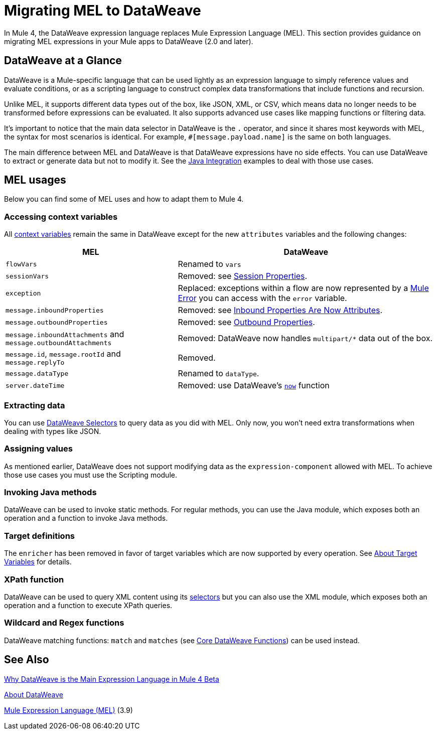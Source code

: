 // Contacts/SMEs: Esteban Wasinger, Ana Felisatti
= Migrating MEL to DataWeave

In Mule 4, the DataWeave expression language replaces Mule Expression Language (MEL).
This section provides guidance on migrating MEL expressions in your Mule apps to
DataWeave (2.0 and later).

== DataWeave at a Glance

DataWeave is a Mule-specific language that can be used lightly as an
expression language to simply reference values and evaluate conditions, or as a
scripting language to construct complex data transformations that include functions
and recursion.

Unlike MEL, it supports different data types out of the box, like JSON, XML, or CSV,
which means data no longer needs to be transformed before expressions can be evaluated.
It also supports advanced use cases like mapping functions or filtering data.

It's important to notice that the main data selector in DataWeave is the `.` operator,
and since it shares most keywords with MEL, the syntax for most scenarios is
identical. For example, `#[message.payload.name]` is the same on both languages.

The main difference between MEL and DataWeave is that DataWeave expressions have
no side effects. You can use DataWeave to extract or generate data but not to modify it.
See the link:intro-java-integration[Java Integration] examples to deal with
those use cases.

////
//This section will only make sense once the compatibility plugin is out
== Compatibility Mode

MEL is still supported in compatibility mode when expressions feature a `mel:` prefix.
In fact, for compatibility use cases such as accessing inbound and outbound properties,
attachments or exception payloads MEL is recommended.

////

== MEL usages



// _TODO: THIS LINK WILL CHANGE_
// Explain generally how and why things changed between Mule 3 and Mule 4.
//Intro here.



Below you can find some of MEL uses and how to adapt them to Mule 4.

=== Accessing context variables
All link:mule-user-guide/v/3.9/mel-cheat-sheet#server-mule-application-and-message-variables[context variables]
remain the same in DataWeave except for the new `attributes` variables and the following changes:

[%header,cols="2,3a"]
|===
| MEL | DataWeave

|`flowVars`
|Renamed to `vars`

|`sessionVars`
|Removed: see link:intro-mule-message#session-properties[Session Properties].

|`exception`
|Replaced: exceptions within a flow are now represented by a link:/mule-user-guide/v/4.0/about-mule-errors[Mule Error] you can access with the `error` variable.

|`message.inboundProperties`
|Removed: see link:intro-mule-message#inbound-properties-are-now-attributes[Inbound Properties Are Now Attributes].

|`message.outboundProperties`
|Removed: see link:intro-mule-message#outbound-properties[Outbound Properties].

|`message.inboundAttachments` and `message.outboundAttachments`
|Removed: DataWeave now handles `multipart/*` data out of the box.

//This section will only make sense once the aggregators module is out
//|`message.correlationId`
//|Renamed: `correlationId`

//|`message.correlationSequence`
//|Renamed: `itemSequenceInfo.position`

//|`message.correlationGroupSize`
//|Renamed: `itemSequenceInfo.sequenceSize`

|`message.id`, `message.rootId` and `message.replyTo`
|Removed.

|`message.dataType`
|Renamed to `dataType`.

|`server.dateTime`
|Removed: use DataWeave's link:mule-user-guide/v/4.0/dw-functions-core#code-now-code[`now`] function

|===
=== Extracting data

You can use link:/mule-user-guide/v/4.0/dataweave-selectors[DataWeave Selectors]
to query data as you did with MEL. Only now, you won't need extra transformations
when dealing with types like JSON.
////
Take the following JSON payload with the intent of logging the received ID:
[source,json,linenums]
----
{
  "name" : "Rachel Duncan",
  "id": "779H41"
}
----

.Mule 3 example
[source,xml,linenums]
----
<object-to-json/>
<logger message="Updating health check record for subject '#[payload.id]'" />
----

.Mule 4 example
[source,xml,linenums]
----
<logger message="Updating health check record for subject '#[payload.id]'" />
----
////
=== Assigning values

As mentioned earlier, DataWeave does not support modifying data as the `expression-component`
allowed with MEL. To achieve those use cases you must use the Scripting module.

=== Invoking Java methods

DataWeave can be used to invoke static methods. For regular methods, you can use
the Java module, which exposes both an operation and a function to invoke Java
methods.

=== Target definitions

The `enricher` has been removed in favor of target variables which are now supported
by every operation. See link:/mule-user-guide/v/4.0/target-variables[About Target Variables]
for details.

=== XPath function

DataWeave can be used to query XML content using its link:/mule-user-guide/v/4.0/dataweave-selectors[selectors]
but you can also use the XML module, which exposes both an operation and a function
to execute XPath queries.

=== Wildcard and Regex functions

DataWeave matching functions: `match` and `matches` (see link:/mule-user-guide/v/4.0/dw-functions-core[Core DataWeave Functions])
can be used instead.

////
Topics to cover:

* MEL expressions to DataWeave 2.x (2.1?)
* Preliminary plan is to take examples from Mule 3 docs and show how to migrate them to 4.0. See https://docs.mulesoft.com/mule-user-guide/v/3.9/mule-expression-language-mel
* 3 primary use cases (from Dan Feist):
 ** Extract of a value from a message (for logging, or simple transformation etc).
+
Examples:
+
 *** `#[payload]` same in DW.
 *** `#[message.payload]` to DW: `#[payload]`
 //*** *TODO*: `#[message.inboundProperties.'propertyName']` to DW: `#[attributes.'propertyName']`
 *** `#[<logger message="#[payload]" />]` same DW.
// *** *TODO*: `#[payload.methodCall(parameters)]` to DW:
// *** *TODO*: `#[xpath3('//root/element1')]` to DW:
 ** Evaluate of a condition (for use in validation, routing etc)
 *** `#[payload.age > 21]` same as DW.
// *** *TODO*: `#[message.inboundProperties.'locale' == 'en_us']`
 ** Define a target:
 *** Dan says “was primarily only used in enricher which is now not supported in 4.0”. Looks like this will be covered in link:migration-patterns[Migration Patterns].
 *** `#[flowVars.output]` is now handled through Target Variables. See previous link.
+
We now use the target variable instead in 4.0

.MEL Expression
----
<choice>
   <when expression="#[payload.getPurchaseType() == 'book']">
        <jms:outbound-endpoint queue="bookPurchases" />
    </when>
   <when expression="#[payload.getPurchaseType() == 'mp3']">
        <jms:outbound-endpoint queue="songPurchases" />
    </when>
 </choice>
----
+
+
.DataWeave Expression
//*TODO: DW example needs to align better with MEL example*
----
<choice doc:name="Choice">
  <when expression="#[vars.language == 'french']">
    <set-payload value="Bonjour!" doc:name="Reply in French"/>
  </when>
  <when expression="#[var.language == 'spanish']">
    <set-payload value="Hola!" doc:name="Reply in Spanish"/>
  </when>
  <otherwise >
    <set-variable variableName="language" value="English" doc:name="Set Language to English"/>
    <set-payload value="Hello!" doc:name="Reply in English"/>
  </otherwise>
</choice>
----
+
  **** Cannot assign values in DW as in MEL: need to use the Scripting module for that.
// *TODO: Need example.*


FROM ANA'S BLOG:

== Date Time
* MEL: `#[payload.name ++ '.' ++ dataType.mimeType.subType]`
* DataWeave: `#[payload ++ { date : now() }]`
////

////
  Note:
  Mariano G. says most people using MEL to access the payload. For simple expressions, migration tool will do it, but we will have to help migrate complex mappings. No date on migrator, but is first priority after GA. Somewhere in the Mule.

  We'll try to map some of the most frequently used MEL expressions to DW expressions for initial release of guide and add to that list as needed in subsequent versions of guide.
////

== See Also

link:https://blogs.mulesoft.com/dev/mule-dev/why-dataweave-main-expression-language-mule-4/[Why DataWeave is the Main Expression Language in Mule 4 Beta]

link:/mule-user-guide/v/4.0/dataweave[About DataWeave]

link:https://docs.mulesoft.com/mule-user-guide/v/3.9/mule-expression-language-mel[Mule Expression Language (MEL)] (3.9)
